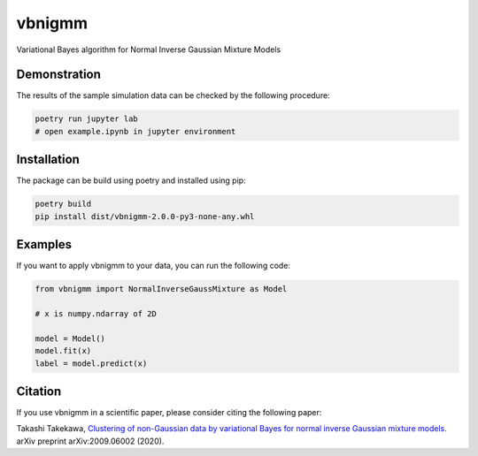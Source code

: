 vbnigmm
=======

Variational Bayes algorithm for Normal Inverse Gaussian Mixture Models

Demonstration
-------------

The results of the sample simulation data can be 
checked by the following procedure:

.. code-block:: bash

    poetry run jupyter lab
    # open example.ipynb in jupyter environment

Installation
------------

The package can be build using poetry and installed using pip:

.. code-block:: bash

    poetry build
    pip install dist/vbnigmm-2.0.0-py3-none-any.whl

Examples
--------

If you want to apply vbnigmm to your data,
you can run the following code:

.. code-block:: python

    from vbnigmm import NormalInverseGaussMixture as Model

    # x is numpy.ndarray of 2D

    model = Model()
    model.fit(x)
    label = model.predict(x)

Citation
--------

If you use vbnigmm in a scientific paper,
please consider citing the following paper:

Takashi Takekawa, `Clustering of non-Gaussian data by variational Bayes for normal inverse Gaussian mixture models. <https://arxiv.org/abs/2009.06002>`_ arXiv preprint arXiv:2009.06002 (2020).
